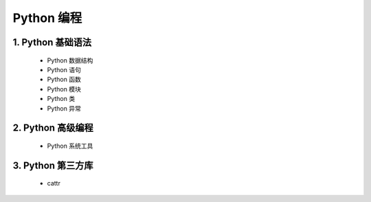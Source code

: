 
Python 编程
=======================

1. Python 基础语法
-----------------------

    - Python 数据结构

    - Python 语句

    - Python 函数

    - Python 模块

    - Python 类

    - Python 异常

2. Python 高级编程
-----------------------

    - Python 系统工具

3. Python 第三方库
-----------------------

    - cattr
